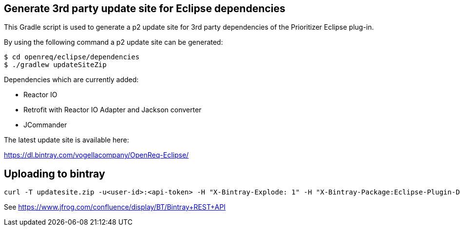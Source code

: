 == Generate 3rd party update site for Eclipse dependencies

This Gradle script is used to generate a p2 update site for 3rd party dependencies of the Prioritizer Eclipse plug-in.

By using the following command a p2 update site can be generated:

[source, console]
----
$ cd openreq/eclipse/dependencies
$ ./gradlew updateSiteZip
----

Dependencies which are currently added:

* Reactor IO
* Retrofit with Reactor IO Adapter and Jackson converter
* JCommander

The latest update site is available here:

https://dl.bintray.com/vogellacompany/OpenReq-Eclipse/

== Uploading to bintray

[source, console]
----
curl -T updatesite.zip -u<user-id>:<api-token> -H "X-Bintray-Explode: 1" -H "X-Bintray-Package:Eclipse-Plugin-Deps" -H "X-Bintray-Version:0.5.0" https://api.bintray.com/content/vogellacompany/OpenReq-Eclipse/0.5.0/ 
----

See https://www.jfrog.com/confluence/display/BT/Bintray+REST+API
